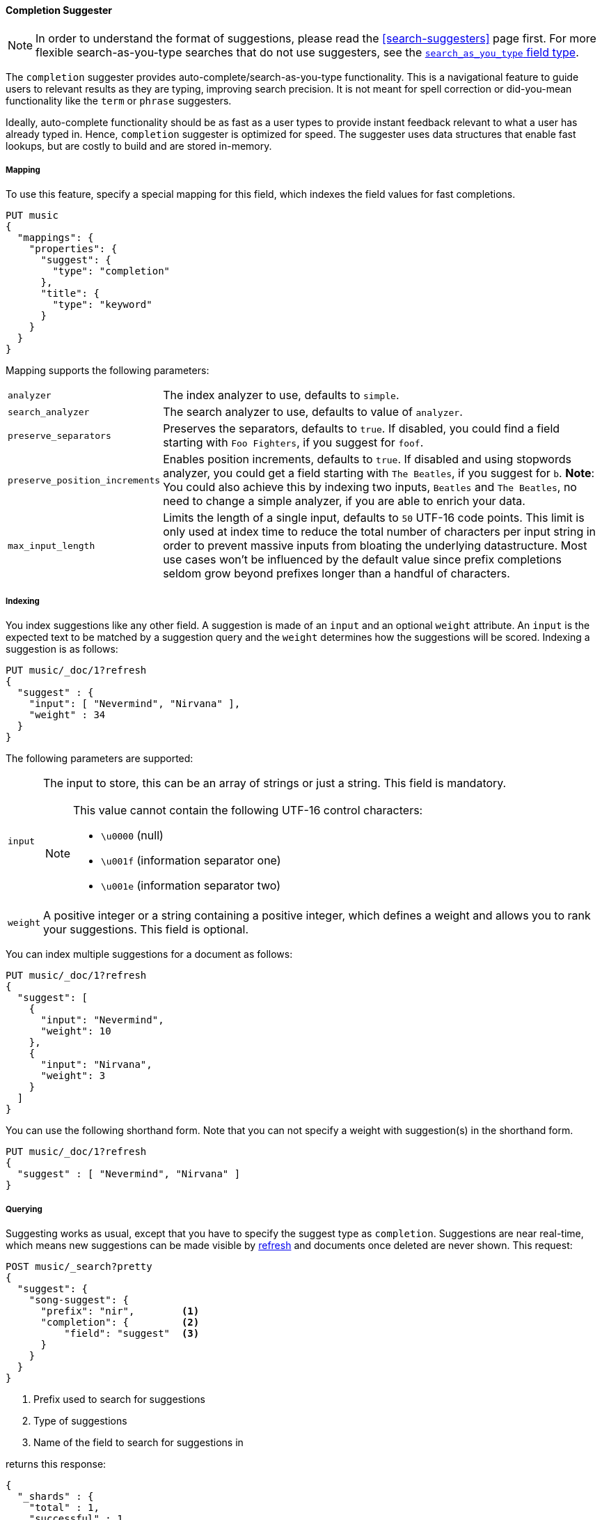[[completion-suggester]]
==== Completion Suggester

NOTE: In order to understand the format of suggestions, please
read the <<search-suggesters>> page first. For more flexible
search-as-you-type searches that do not use suggesters, see the
<<search-as-you-type,`search_as_you_type` field type>>.

The `completion` suggester provides auto-complete/search-as-you-type
functionality. This is a navigational feature to guide users to
relevant results as they are typing, improving search precision.
It is not meant for spell correction or did-you-mean functionality
like the `term` or `phrase` suggesters.

Ideally, auto-complete functionality should be as fast as a user
types to provide instant feedback relevant to what a user has already
typed in. Hence, `completion` suggester is optimized for speed.
The suggester uses data structures that enable fast lookups,
but are costly to build and are stored in-memory.

[[completion-suggester-mapping]]
===== Mapping

To use this feature, specify a special mapping for this field,
which indexes the field values for fast completions.

[source,console]
--------------------------------------------------
PUT music
{
  "mappings": {
    "properties": {
      "suggest": {
        "type": "completion"
      },
      "title": {
        "type": "keyword"
      }
    }
  }
}
--------------------------------------------------
// TESTSETUP

Mapping supports the following parameters:

[horizontal]
`analyzer`::
    The index analyzer to use, defaults to `simple`.

`search_analyzer`::
    The search analyzer to use, defaults to value of `analyzer`.

`preserve_separators`::
    Preserves the separators, defaults to `true`.
    If disabled, you could find a field starting with `Foo Fighters`, if you
    suggest for `foof`.

`preserve_position_increments`::
    Enables position increments, defaults to `true`.
    If disabled and using stopwords analyzer, you could get a
    field starting with `The Beatles`, if you suggest for `b`. *Note*: You
    could also achieve this by indexing two inputs, `Beatles` and
    `The Beatles`, no need to change a simple analyzer, if you are able to
    enrich your data.

`max_input_length`::
    Limits the length of a single input, defaults to `50` UTF-16 code points.
    This limit is only used at index time to reduce the total number of
    characters per input string in order to prevent massive inputs from
    bloating the underlying datastructure. Most use cases won't be influenced
    by the default value since prefix completions seldom grow beyond prefixes longer
    than a handful of characters.

[[indexing]]
===== Indexing

You index suggestions like any other field. A suggestion is made of an
`input` and an optional `weight` attribute. An `input` is the expected
text to be matched by a suggestion query and the `weight` determines how
the suggestions will be scored. Indexing a suggestion is as follows:

[source,console]
--------------------------------------------------
PUT music/_doc/1?refresh
{
  "suggest" : {
    "input": [ "Nevermind", "Nirvana" ],
    "weight" : 34
  }
}
--------------------------------------------------
// TEST

The following parameters are supported:

[horizontal]
`input`::
    The input to store, this can be an array of strings or just
    a string. This field is mandatory.
+
[NOTE]
====
This value cannot contain the following UTF-16 control characters:

* `\u0000` (null)
* `\u001f` (information separator one)
* `\u001e` (information separator two)
====


`weight`::
    A positive integer or a string containing a positive integer,
    which defines a weight and allows you to rank your suggestions.
    This field is optional.

You can index multiple suggestions for a document as follows:

[source,console]
--------------------------------------------------
PUT music/_doc/1?refresh
{
  "suggest": [
    {
      "input": "Nevermind",
      "weight": 10
    },
    {
      "input": "Nirvana",
      "weight": 3
    }
  ]
}
--------------------------------------------------
// TEST[continued]

You can use the following shorthand form. Note that you can not specify
a weight with suggestion(s) in the shorthand form.

[source,console]
--------------------------------------------------
PUT music/_doc/1?refresh
{
  "suggest" : [ "Nevermind", "Nirvana" ]
}
--------------------------------------------------
// TEST[continued]

[[querying]]
===== Querying

Suggesting works as usual, except that you have to specify the suggest
type as `completion`. Suggestions are near real-time, which means
new suggestions can be made visible by <<indices-refresh,refresh>> and
documents once deleted are never shown. This request:

[source,console]
--------------------------------------------------
POST music/_search?pretty
{
  "suggest": {
    "song-suggest": {
      "prefix": "nir",        <1>
      "completion": {         <2>
          "field": "suggest"  <3>
      }
    }
  }
}
--------------------------------------------------
// TEST[continued]

<1> Prefix used to search for suggestions
<2> Type of suggestions
<3> Name of the field to search for suggestions in

returns this response:

[source,console-result]
--------------------------------------------------
{
  "_shards" : {
    "total" : 1,
    "successful" : 1,
    "skipped" : 0,
    "failed" : 0
  },
  "hits": ...
  "took": 2,
  "timed_out": false,
  "suggest": {
    "song-suggest" : [ {
      "text" : "nir",
      "offset" : 0,
      "length" : 3,
      "options" : [ {
        "text" : "Nirvana",
        "_index": "music",
        "_type": "_doc",
        "_id": "1",
        "_score": 1.0,
        "_source": {
          "suggest": ["Nevermind", "Nirvana"]
        }
      } ]
    } ]
  }
}
--------------------------------------------------
// TESTRESPONSE[s/"hits": .../"hits": "$body.hits",/]
// TESTRESPONSE[s/"took": 2,/"took": "$body.took",/]


IMPORTANT: `_source` metadata field must be enabled, which is the default
behavior, to enable returning `_source` with suggestions.

The configured weight for a suggestion is returned as `_score`. The
`text` field uses the `input` of your indexed suggestion. Suggestions
return the full document `_source` by default. The size of the `_source`
can impact performance due to disk fetch and network transport overhead.
To save some network overhead, filter out unnecessary fields from the `_source`
using <<source-filtering, source filtering>> to minimize
`_source` size. Note that the _suggest endpoint doesn't support source
filtering but using suggest on the `_search` endpoint does:

[source,console]
--------------------------------------------------
POST music/_search
{
  "_source": "suggest",     <1>
  "suggest": {
    "song-suggest": {
      "prefix": "nir",
      "completion": {
        "field": "suggest", <2>
        "size": 5           <3>
      }
    }
  }
}
--------------------------------------------------
// TEST[continued]

<1> Filter the source to return only the `suggest` field
<2> Name of the field to search for suggestions in
<3> Number of suggestions to return

Which should look like:

[source,console-result]
--------------------------------------------------
{
  "took": 6,
  "timed_out": false,
  "_shards": {
    "total": 1,
    "successful": 1,
    "skipped": 0,
    "failed": 0
  },
  "hits": {
    "total": {
      "value": 0,
      "relation": "eq"
    },
    "max_score": null,
    "hits": []
  },
  "suggest": {
    "song-suggest": [ {
        "text": "nir",
        "offset": 0,
        "length": 3,
        "options": [ {
            "text": "Nirvana",
            "_index": "music",
            "_type": "_doc",
            "_id": "1",
            "_score": 1.0,
            "_source": {
              "suggest": [ "Nevermind", "Nirvana" ]
            }
          } ]
      } ]
  }
}
--------------------------------------------------
// TESTRESPONSE[s/"took": 6,/"took": $body.took,/]

The basic completion suggester query supports the following parameters:

[horizontal]
`field`:: The name of the field on which to run the query (required).
`size`::  The number of suggestions to return (defaults to `5`).
`skip_duplicates`:: Whether duplicate suggestions should be filtered out (defaults to `false`).

NOTE: The completion suggester considers all documents in the index.
See <<context-suggester>> for an explanation of how to query a subset of
documents instead.

NOTE: In case of completion queries spanning more than one shard, the suggest
is executed in two phases, where the last phase fetches the relevant documents
from shards, implying executing completion requests against a single shard is
more performant due to the document fetch overhead when the suggest spans
multiple shards. To get best performance for completions, it is recommended to
index completions into a single shard index. In case of high heap usage due to
shard size, it is still recommended to break index into multiple shards instead
of optimizing for completion performance.

[[skip_duplicates]]
===== Skip duplicate suggestions

Queries can return duplicate suggestions coming from different documents.
It is possible to modify this behavior by setting `skip_duplicates` to true.
When set, this option filters out documents with duplicate suggestions from the result.

[source,console]
--------------------------------------------------
POST music/_search?pretty
{
  "suggest": {
    "song-suggest": {
      "prefix": "nor",
      "completion": {
        "field": "suggest",
        "skip_duplicates": true
      }
    }
  }
}
--------------------------------------------------

WARNING: When set to true, this option can slow down search because more suggestions
need to be visited to find the top N.

[[fuzzy]]
===== Fuzzy queries

The completion suggester also supports fuzzy queries -- this means
you can have a typo in your search and still get results back.

[source,console]
--------------------------------------------------
POST music/_search?pretty
{
  "suggest": {
    "song-suggest": {
      "prefix": "nor",
      "completion": {
        "field": "suggest",
        "fuzzy": {
          "fuzziness": 2
        }
      }
    }
  }
}
--------------------------------------------------

Suggestions that share the longest prefix to the query `prefix` will
be scored higher.

The fuzzy query can take specific fuzzy parameters.
The following parameters are supported:

[horizontal]
`fuzziness`::
    The fuzziness factor, defaults to `AUTO`.
    See  <<fuzziness>> for allowed settings.

`transpositions`::
    if set to `true`, transpositions are counted
    as one change instead of two, defaults to `true`

`min_length`::
    Minimum length of the input before fuzzy
    suggestions are returned, defaults `3`

`prefix_length`::
    Minimum length of the input, which is not
    checked for fuzzy alternatives, defaults to `1`

`unicode_aware`::
    If `true`, all measurements (like fuzzy edit
    distance, transpositions, and lengths) are
    measured in Unicode code points instead of
    in bytes.  This is slightly slower than raw
    bytes, so it is set to `false` by default.

NOTE: If you want to stick with the default values, but
      still use fuzzy, you can either use `fuzzy: {}`
      or `fuzzy: true`.

[[regex]]
===== Regex queries

The completion suggester also supports regex queries meaning
you can express a prefix as a regular expression

[source,console]
--------------------------------------------------
POST music/_search?pretty
{
  "suggest": {
    "song-suggest": {
      "regex": "n[ever|i]r",
      "completion": {
        "field": "suggest"
      }
    }
  }
}
--------------------------------------------------

The regex query can take specific regex parameters.
The following parameters are supported:

[horizontal]
`flags`::
    Possible flags are `ALL` (default), `ANYSTRING`, `COMPLEMENT`,
    `EMPTY`, `INTERSECTION`, `INTERVAL`, or `NONE`. See <<query-dsl-regexp-query, regexp-syntax>>
    for their meaning

`max_determinized_states`::
    Regular expressions are dangerous because it's easy to accidentally
    create an innocuous looking one that requires an exponential number of
    internal determinized automaton states (and corresponding RAM and CPU)
    for Lucene to execute.  Lucene prevents these using the
    `max_determinized_states` setting (defaults to 10000).  You can raise
    this limit to allow more complex regular expressions to execute.
